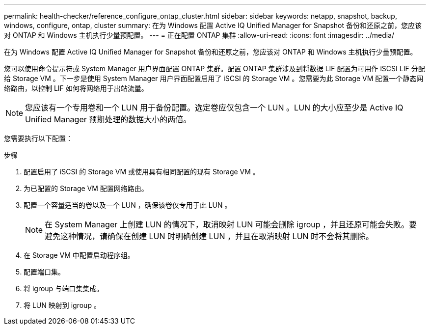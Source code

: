 ---
permalink: health-checker/reference_configure_ontap_cluster.html 
sidebar: sidebar 
keywords: netapp, snapshot, backup, windows, configure, ontap, cluster 
summary: 在为 Windows 配置 Active IQ Unified Manager for Snapshot 备份和还原之前，您应该对 ONTAP 和 Windows 主机执行少量预配置。 
---
= 正在配置 ONTAP 集群
:allow-uri-read: 
:icons: font
:imagesdir: ../media/


[role="lead"]
在为 Windows 配置 Active IQ Unified Manager for Snapshot 备份和还原之前，您应该对 ONTAP 和 Windows 主机执行少量预配置。

您可以使用命令提示符或 System Manager 用户界面配置 ONTAP 集群。配置 ONTAP 集群涉及到将数据 LIF 配置为可用作 iSCSI LIF 分配给 Storage VM 。下一步是使用 System Manager 用户界面配置启用了 iSCSI 的 Storage VM 。您需要为此 Storage VM 配置一个静态网络路由，以控制 LIF 如何将网络用于出站流量。

[NOTE]
====
您应该有一个专用卷和一个 LUN 用于备份配置。选定卷应仅包含一个 LUN 。LUN 的大小应至少是 Active IQ Unified Manager 预期处理的数据大小的两倍。

====
您需要执行以下配置：

.步骤
. 配置启用了 iSCSI 的 Storage VM 或使用具有相同配置的现有 Storage VM 。
. 为已配置的 Storage VM 配置网络路由。
. 配置一个容量适当的卷以及一个 LUN ，确保该卷仅专用于此 LUN 。
+

NOTE: 在 System Manager 上创建 LUN 的情况下，取消映射 LUN 可能会删除 igroup ，并且还原可能会失败。要避免这种情况，请确保在创建 LUN 时明确创建 LUN ，并且在取消映射 LUN 时不会将其删除。

. 在 Storage VM 中配置启动程序组。
. 配置端口集。
. 将 igroup 与端口集集成。
. 将 LUN 映射到 igroup 。

